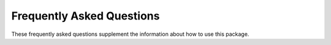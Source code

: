 Frequently Asked Questions
==========================

These frequently asked questions supplement the information about how to use
this package.

.. contents:: Contents
   :local:
   :depth: 1
